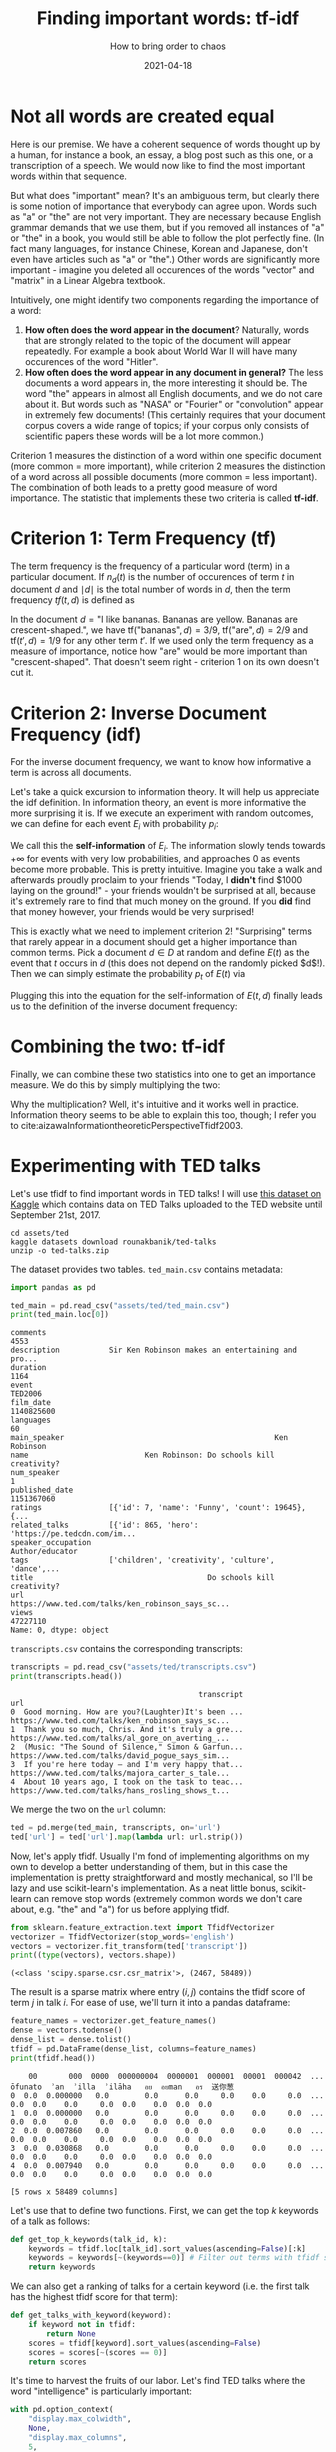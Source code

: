 #+TITLE: Finding important words: tf-idf
#+hugo_base_dir: ..
#+subtitle: How to bring order to chaos
#+date: 2021-04-18
#+hugo_tags: statistics machine_learning nlp

* Not all words are created equal
Here is our premise. We have a coherent sequence of words thought up by a human, for instance a book, an essay, a blog post such as this one, or a transcription of a speech. We would now like to find the most important words within that sequence.

But what does "important" mean? It's an ambiguous term, but clearly there is some notion of importance that everybody can agree upon. Words such as "a" or "the" are not very important. They are necessary because English grammar demands that we use them, but if you removed all instances of "a" or "the" in a book, you would still be able to follow the plot perfectly fine. (In fact many languages, for instance Chinese, Korean and Japanese, don't even have articles such as "a" or "the".) Other words are significantly more important - imagine you deleted all occurences of the words "vector" and "matrix" in a Linear Algebra textbook.

Intuitively, one might identify two components regarding the importance of a word:
1. *How often does the word appear in the document*? Naturally, words that are strongly related to the topic of the document will appear repeatedly. For example a book about World War II will have many occurences of the word "Hitler".
2. *How often does the word appear in any document in general?* The less documents a word appears in, the more interesting it should be. The word "the" appears in almost all English documents, and we do not care about it. But words such as "NASA" or "Fourier" or "convolution" appear in extremely few documents! (This certainly requires that your document corpus covers a wide range of topics; if your corpus only consists of scientific papers these words will be a lot more common.)

Criterion 1 measures the distinction of a word within one specific document (more common = more important), while criterion 2 measures the distinction of a word across all possible documents (more common = less important). The combination of both leads to a pretty good measure of word importance. The statistic that implements these two criteria is called *tf-idf*.

* Criterion 1: Term Frequency (tf)
The term frequency is the frequency of a particular word (term) in a particular document. If $n_{d}(t)$ is the number of occurences of term $t$ in document $d$ and $\mid d \mid$ is the total number of words in $d$, then the term frequency $tf(t, d)$ is defined as

\begin{equation}
\text{tf}(t, d) = \frac{n_{d}(t)}{\mid d \mid}
\end{equation}

In the document $d = \text{"I like bananas. Bananas are yellow. Bananas are crescent-shaped."}$, we have $\text{tf}(\text{"bananas"}, d) = 3/9$, $\text{tf}(\text{"are"}, d) = 2/9$ and $\text{tf}(t', d) = 1/9$ for any other term $t'$. If we used only the term frequency as a measure of importance, notice how "are" would be more important than "crescent-shaped". That doesn't seem right - criterion 1 on its own doesn't cut it.


* Criterion 2: Inverse Document Frequency (idf)
For the inverse document frequency, we want to know how informative a term is across all documents.

Let's take a quick excursion to information theory. It will help us appreciate the idf definition. In information theory, an event is more informative the more surprising it is. If we execute an experiment with random outcomes, we can define for each event $E_i$ with probability $p_i$:

\begin{equation}
I(E_i) = \log \left( \frac{1}{p_{i}} \right) = - \log p_i
\end{equation}

We call this the *self-information* of $E_i$. The information slowly tends towards $+ \infty$ for events with very low probabilities, and approaches $0$ as events become more probable. This is pretty intuitive. Imagine you take a walk and afterwards proudly proclaim to your friends "Today, I *didn't* find $1000 laying on the ground!" - your friends wouldn't be surprised at all, because it's extremely rare to find that much money on the ground. If you *did* find that money however, your friends would be very surprised!

This is exactly what we need to implement criterion 2! "Surprising" terms that rarely appear in a document should get a higher importance than common terms. Pick a document $d \in D$ at random and define $E(t)$ as the event that $t$ occurs in $d$ (this does not depend on the randomly picked $d$!). Then we can simply estimate the probability $p_{t}$ of $E(t)$ via
\begin{equation}
p_{t} = \frac{\mid \left\{ d \in D: \hspace{0.2em} t \in D \right\} \mid }{\mid D \mid}
\end{equation}

Plugging this into the equation for the self-information of $E(t, d)$ finally leads us to the definition of the inverse document frequency:

\begin{equation}
\text{idf(t)} = I(E(t)) = \log \left( \frac{1}{p_{t}} \right) = \log \left( \frac{\mid D \mid}{\mid \left\{ d \in D: \hspace{0.2em} t \in D \right\} \mid } \right)
\end{equation}

* Combining the two: tf-idf
Finally, we can combine these two statistics into one to get an importance measure. We do this by simply multiplying the two:

\begin{equation}
\text{tfidf}(t, d) = \text{tf}(t, d) \cdot \text{idf}(t)
\end{equation}

Why the multiplication? Well, it's intuitive and it works well in practice. Information theory seems to be able to explain this too, though; I refer you to cite:aizawaInformationtheoreticPerspectiveTfidf2003.

* Experimenting with TED talks
Let's use tfidf to find important words in TED talks! I will use [[https://www.kaggle.com/rounakbanik/ted-talks][this dataset on Kaggle]] which contains data on TED Talks uploaded to the TED website until September 21st, 2017.

#+begin_src shell :results none :exports none
source ~/miniconda3/etc/profile.d/conda.sh
conda activate
#+end_src

#+begin_src python :session python :results none :exports none
from tabulate import tabulate
#+end_src

#+begin_src shell :prologue "source ~/miniconda3/etc/profile.d/conda.sh; conda activate" :results code
cd assets/ted
kaggle datasets download rounakbanik/ted-talks
unzip -o ted-talks.zip
#+end_src

#+RESULTS:
#+begin_src shell
ted-talks.zip: Skipping, found more recently modified local copy (use --force to force download)
Archive:  ted-talks.zip
  inflating: ted_main.csv
  inflating: transcripts.csv
#+end_src

The dataset provides two tables. =ted_main.csv= contains metadata:
#+begin_src python :session python :exports both :results output
import pandas as pd

ted_main = pd.read_csv("assets/ted/ted_main.csv")
print(ted_main.loc[0])
#+end_src

#+RESULTS:
#+begin_example
comments                                                           4553
description           Sir Ken Robinson makes an entertaining and pro...
duration                                                           1164
event                                                           TED2006
film_date                                                    1140825600
languages                                                            60
main_speaker                                               Ken Robinson
name                          Ken Robinson: Do schools kill creativity?
num_speaker                                                           1
published_date                                               1151367060
ratings               [{'id': 7, 'name': 'Funny', 'count': 19645}, {...
related_talks         [{'id': 865, 'hero': 'https://pe.tedcdn.com/im...
speaker_occupation                                      Author/educator
tags                  ['children', 'creativity', 'culture', 'dance',...
title                                       Do schools kill creativity?
url                   https://www.ted.com/talks/ken_robinson_says_sc...
views                                                          47227110
Name: 0, dtype: object
#+end_example

=transcripts.csv= contains the corresponding transcripts:
#+begin_src python :session python :exports both :results output
transcripts = pd.read_csv("assets/ted/transcripts.csv")
print(transcripts.head())
#+end_src

#+RESULTS:
:                                           transcript                                                url
: 0  Good morning. How are you?(Laughter)It's been ...  https://www.ted.com/talks/ken_robinson_says_sc...
: 1  Thank you so much, Chris. And it's truly a gre...  https://www.ted.com/talks/al_gore_on_averting_...
: 2  (Music: "The Sound of Silence," Simon & Garfun...  https://www.ted.com/talks/david_pogue_says_sim...
: 3  If you're here today — and I'm very happy that...  https://www.ted.com/talks/majora_carter_s_tale...
: 4  About 10 years ago, I took on the task to teac...  https://www.ted.com/talks/hans_rosling_shows_t...

We merge the two on the =url= column:
#+begin_src python :session python :exports code :results none
ted = pd.merge(ted_main, transcripts, on='url')
ted['url'] = ted['url'].map(lambda url: url.strip())
#+end_src

Now, let's apply tfidf. Usually I'm fond of implementing algorithms on my own to develop a better understanding of them, but in this case the implementation is pretty straightforward and mostly mechanical, so I'll be lazy and use scikit-learn's implementation. As a neat little bonus, scikit-learn can remove stop words (extremely common words we don't care about, e.g. "the" and "a") for us before applying tfidf.
#+begin_src python :session python :exports both :results output
from sklearn.feature_extraction.text import TfidfVectorizer
vectorizer = TfidfVectorizer(stop_words='english')
vectors = vectorizer.fit_transform(ted['transcript'])
print((type(vectors), vectors.shape))
#+end_src

#+RESULTS:
: (<class 'scipy.sparse.csr.csr_matrix'>, (2467, 58489))

The result is a sparse matrix where entry $(i, j)$ contains the tfidf score of term $j$ in talk $i$. For ease of use, we'll turn it into a pandas dataframe:

#+begin_src python :session python :exports both :results output
feature_names = vectorizer.get_feature_names()
dense = vectors.todense()
dense_list = dense.tolist()
tfidf = pd.DataFrame(dense_list, columns=feature_names)
print(tfidf.head())
#+end_src

#+RESULTS:
:     00       000  0000  000000004  0000001  000001  00001  000042  ...  ōfunato  ʾan  ʾilla  ʾilāha   อย  อยman   อร  送你葱
: 0  0.0  0.000000   0.0        0.0      0.0     0.0    0.0     0.0  ...      0.0  0.0    0.0     0.0  0.0    0.0  0.0  0.0
: 1  0.0  0.000000   0.0        0.0      0.0     0.0    0.0     0.0  ...      0.0  0.0    0.0     0.0  0.0    0.0  0.0  0.0
: 2  0.0  0.007860   0.0        0.0      0.0     0.0    0.0     0.0  ...      0.0  0.0    0.0     0.0  0.0    0.0  0.0  0.0
: 3  0.0  0.030868   0.0        0.0      0.0     0.0    0.0     0.0  ...      0.0  0.0    0.0     0.0  0.0    0.0  0.0  0.0
: 4  0.0  0.007940   0.0        0.0      0.0     0.0    0.0     0.0  ...      0.0  0.0    0.0     0.0  0.0    0.0  0.0  0.0
:
: [5 rows x 58489 columns]

Let's use that to define two functions. First, we can get the top $k$ keywords of a talk as follows:
#+begin_src python :session python :exports code :results none
def get_top_k_keywords(talk_id, k):
    keywords = tfidf.loc[talk_id].sort_values(ascending=False)[:k]
    keywords = keywords[~(keywords==0)] # Filter out terms with tfidf score zero
    return keywords
#+end_src

We can also get a ranking of talks for a certain keyword (i.e. the first talk has the highest tfidf score for that term):

#+begin_src python :session python :exports code :results none
def get_talks_with_keyword(keyword):
    if keyword not in tfidf:
        return None
    scores = tfidf[keyword].sort_values(ascending=False)
    scores = scores[~(scores == 0)]
    return scores
#+end_src

It's time to harvest the fruits of our labor. Let's find TED talks where the word "intelligence" is particularly important:

#+begin_src python :session python :exports both :results output
with pd.option_context(
    "display.max_colwidth",
    None,
    "display.max_columns",
    5,
    "display.expand_frame_repr",
    False,
):
    talks = get_talks_with_keyword("intelligence")
    print(ted.loc[talks.index][["main_speaker", "title", "url"]][:5])
#+end_src

#+RESULTS:
:             main_speaker                                                     title                                                                                             url
: 1593  Alex Wissner-Gross                           A new equation for intelligence                    https://www.ted.com/talks/alex_wissner_gross_a_new_equation_for_intelligence
: 2210          Sam Harris           Can we build AI without losing control over it?             https://www.ted.com/talks/sam_harris_can_we_build_ai_without_losing_control_over_it
: 1884        Nick Bostrom  What happens when our computers get smarter than we are?  https://www.ted.com/talks/nick_bostrom_what_happens_when_our_computers_get_smarter_than_we_are
: 1538      Mikko Hypponen     How the NSA betrayed the world's trust -- time to act     https://www.ted.com/talks/mikko_hypponen_how_the_nsa_betrayed_the_world_s_trust_time_to_act
: 2305         Grady Booch                            Don't fear superintelligent AI                              https://www.ted.com/talks/grady_booch_don_t_fear_superintelligence
: PogU
: PogO

That looks good! Three of these talks are about superintelligence, the one by Mikko Hypponen seems to be about intelligence in the context of espionage. I don't know what the one by Alex Wissner-Gross is about, so let's see if keywords can help us out:

#+begin_src python :session python :exports both :results output
print(get_top_k_keywords(1593, 10))
#+end_src

#+RESULTS:
#+begin_example
entropica       0.485239
intelligence    0.411859
maximize        0.241058
variety         0.133458
action          0.120513
entropy         0.116891
freedom         0.115266
threads         0.112236
future          0.110370
earth           0.109982
Name: 1593, dtype: float64
#+end_example

Having listened to the talk now, I can say that these keywords are pretty good. Wissner-Gross proposes that intelligence emerges from entropy, and that intelligence attempts to maximize future freedom of action. To test this theory, a software called Entropica has been developed.

Feel free to play around with this a bit more on your own: [[file:/code/ted_tfidf.ipynb][here's a Jupyter Notebook I made]].

* Conclusion
From what I've tried out so far tfidf does a pretty good job, and it makes intuitive sense. Keep in mind that tfidf works best when you have a large document corpus that covers a wide range of topics. (Otherwise the idf component can't do its job right.) By default it also can't extract "key phrases" consisting of multiple words - e.g. "future freedom of action" would have been a nice key phrase for the Wissner-Gross talk. To achieve this with tfidf, you can calculate tfidf scores for n-grams (e.g. bigrams would extract key phrases consisting of two words).

There are lots of variations of tfidf, but there are also other keyword extraction algorithms, even ones that don't require the context of a document corpus; for example TextRank, RAKE and PositionRank. tfidf seems to get a lot of criticism for how it does not include semantic information, but I'm not sure how valid this statement is - I think semantics and word frequency in the sense of tfidf are correlated, so tfidf does actually indirectly capture information about semantics. But that's more of a personal intuition.
